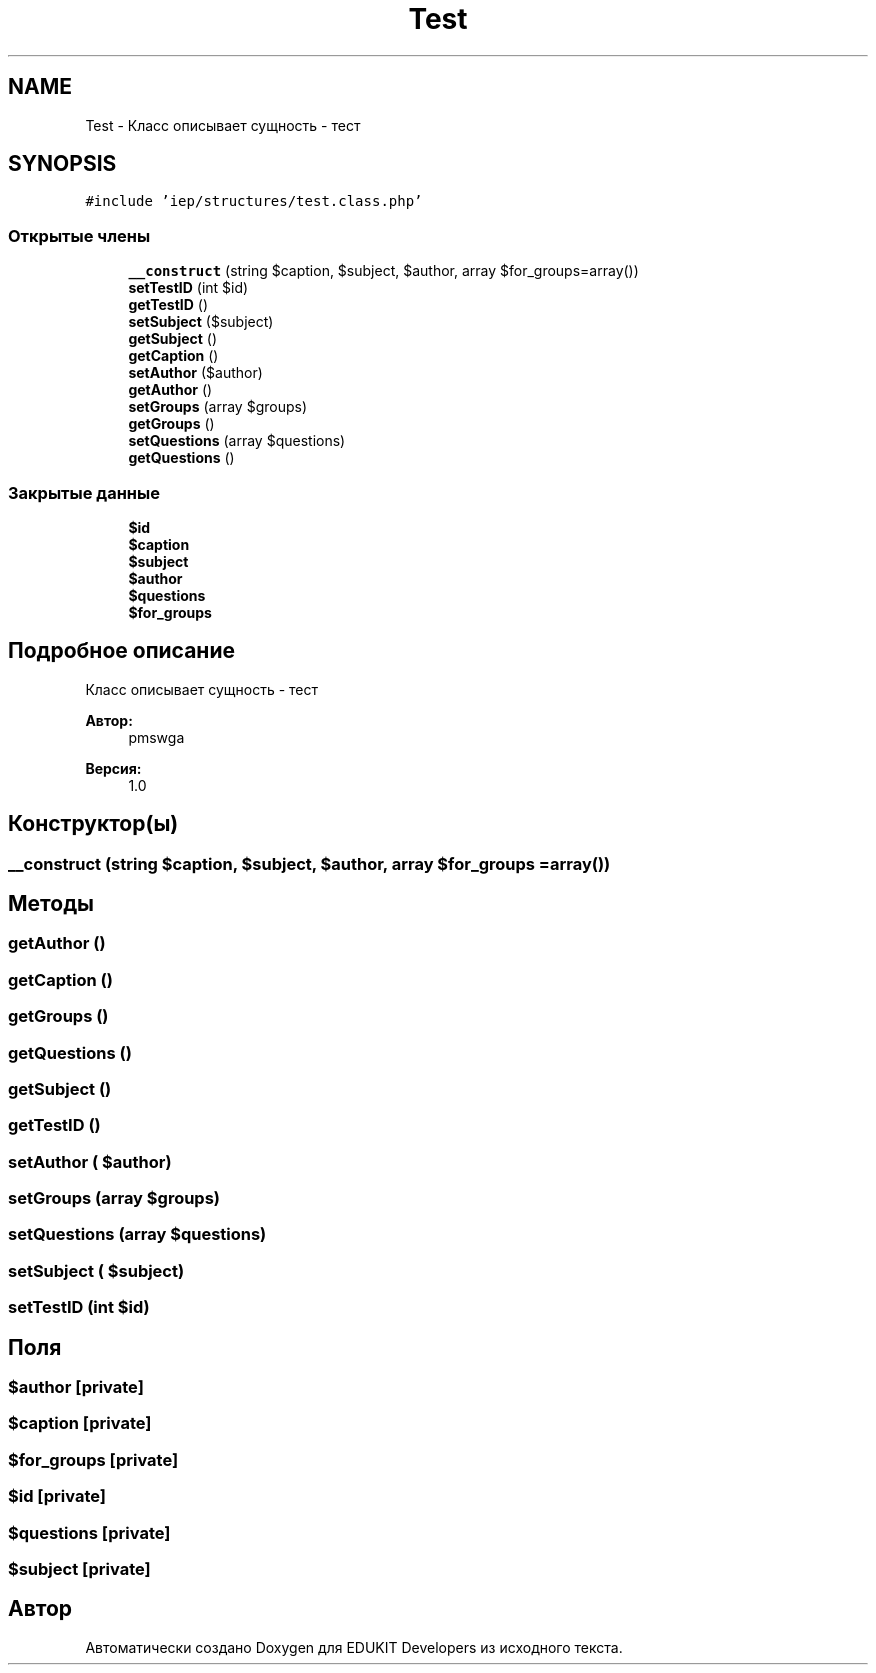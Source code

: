 .TH "Test" 3 "Чт 24 Авг 2017" "Version 1.0" "EDUKIT Developers" \" -*- nroff -*-
.ad l
.nh
.SH NAME
Test \- Класс описывает сущность - тест  

.SH SYNOPSIS
.br
.PP
.PP
\fC#include 'iep/structures/test\&.class\&.php'\fP
.SS "Открытые члены"

.in +1c
.ti -1c
.RI "\fB__construct\fP (string $caption, $subject, $author, array $for_groups=array())"
.br
.ti -1c
.RI "\fBsetTestID\fP (int $id)"
.br
.ti -1c
.RI "\fBgetTestID\fP ()"
.br
.ti -1c
.RI "\fBsetSubject\fP ($subject)"
.br
.ti -1c
.RI "\fBgetSubject\fP ()"
.br
.ti -1c
.RI "\fBgetCaption\fP ()"
.br
.ti -1c
.RI "\fBsetAuthor\fP ($author)"
.br
.ti -1c
.RI "\fBgetAuthor\fP ()"
.br
.ti -1c
.RI "\fBsetGroups\fP (array $groups)"
.br
.ti -1c
.RI "\fBgetGroups\fP ()"
.br
.ti -1c
.RI "\fBsetQuestions\fP (array $questions)"
.br
.ti -1c
.RI "\fBgetQuestions\fP ()"
.br
.in -1c
.SS "Закрытые данные"

.in +1c
.ti -1c
.RI "\fB$id\fP"
.br
.ti -1c
.RI "\fB$caption\fP"
.br
.ti -1c
.RI "\fB$subject\fP"
.br
.ti -1c
.RI "\fB$author\fP"
.br
.ti -1c
.RI "\fB$questions\fP"
.br
.ti -1c
.RI "\fB$for_groups\fP"
.br
.in -1c
.SH "Подробное описание"
.PP 
Класс описывает сущность - тест 


.PP
\fBАвтор:\fP
.RS 4
pmswga 
.RE
.PP
\fBВерсия:\fP
.RS 4
1\&.0 
.RE
.PP

.SH "Конструктор(ы)"
.PP 
.SS "__construct (string $caption,  $subject,  $author, array $for_groups = \fCarray()\fP)"

.SH "Методы"
.PP 
.SS "getAuthor ()"

.SS "getCaption ()"

.SS "getGroups ()"

.SS "getQuestions ()"

.SS "getSubject ()"

.SS "getTestID ()"

.SS "setAuthor ( $author)"

.SS "setGroups (array $groups)"

.SS "setQuestions (array $questions)"

.SS "setSubject ( $subject)"

.SS "setTestID (int $id)"

.SH "Поля"
.PP 
.SS "$author\fC [private]\fP"

.SS "$caption\fC [private]\fP"

.SS "$for_groups\fC [private]\fP"

.SS "$id\fC [private]\fP"

.SS "$questions\fC [private]\fP"

.SS "$subject\fC [private]\fP"


.SH "Автор"
.PP 
Автоматически создано Doxygen для EDUKIT Developers из исходного текста\&.

